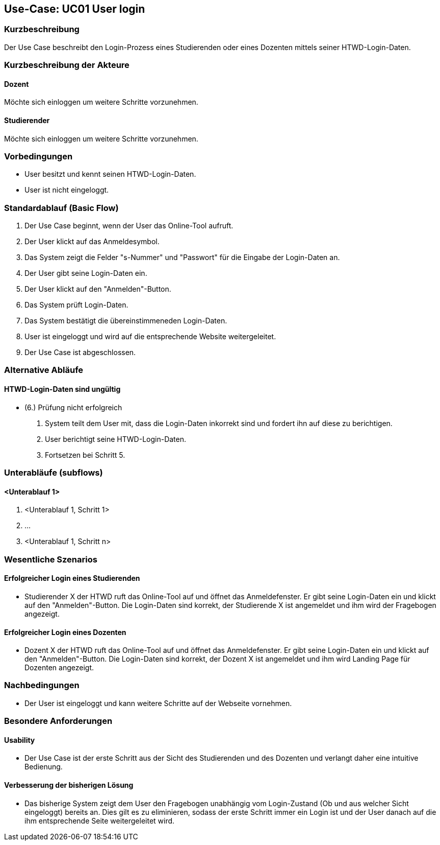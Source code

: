 //Nutzen Sie dieses Template als Grundlage für die Spezifikation *einzelner* Use-Cases. Diese lassen sich dann per Include in das Use-Case Model Dokument einbinden (siehe Beispiel dort).

== Use-Case: UC01 User login

=== Kurzbeschreibung
//<Kurze Beschreibung des Use Case>
Der Use Case beschreibt den Login-Prozess eines Studierenden oder eines Dozenten mittels seiner HTWD-Login-Daten.

=== Kurzbeschreibung der Akteure

==== Dozent
Möchte sich einloggen um weitere Schritte vorzunehmen.

==== Studierender
Möchte sich einloggen um weitere Schritte vorzunehmen.

=== Vorbedingungen
//Vorbedingungen müssen erfüllt, damit der Use Case beginnen kann, z.B. Benutzer ist angemeldet, Warenkorb ist nicht leer...

* User besitzt und kennt seinen HTWD-Login-Daten.
* User ist nicht eingeloggt.

=== Standardablauf (Basic Flow)
//Der Standardablauf definiert die Schritte für den Erfolgsfall ("Happy Path")

. Der Use Case beginnt, wenn der User das Online-Tool aufruft.
. Der User klickt auf das Anmeldesymbol.
. Das System zeigt die Felder "s-Nummer" und "Passwort" für die Eingabe der Login-Daten an.
. Der User gibt seine Login-Daten ein.
. Der User klickt auf den "Anmelden"-Button.
. Das System prüft Login-Daten.
. Das System bestätigt die übereinstimmeneden Login-Daten.
. User ist eingeloggt und wird auf die entsprechende Website weitergeleitet.
. Der Use Case ist abgeschlossen.

=== Alternative Abläufe
//Nutzen Sie alternative Abläufe für Fehlerfälle, Ausnahmen und Erweiterungen zum Standardablauf

==== HTWD-Login-Daten sind ungültig
* (6.) Prüfung nicht erfolgreich
. System teilt dem User mit, dass die Login-Daten inkorrekt sind und fordert ihn auf diese zu berichtigen.
. User berichtigt seine HTWD-Login-Daten.
. Fortsetzen bei Schritt 5.

=== Unterabläufe (subflows)
//Nutzen Sie Unterabläufe, um wiederkehrende Schritte auszulagern.

==== <Unterablauf 1>
. <Unterablauf 1, Schritt 1>
. …
. <Unterablauf 1, Schritt n>

=== Wesentliche Szenarios
//Szenarios sind konkrete Instanzen eines Use Case, d.h. mit einem konkreten Akteur und einem konkreten Durchlauf der o.g. Flows. Szenarios können als Vorstufe für die Entwicklung von Flows und/oder zu deren Validierung verwendet werden.

==== Erfolgreicher Login eines Studierenden
* Studierender X der HTWD ruft das Online-Tool auf und öffnet das Anmeldefenster. Er gibt seine Login-Daten ein und klickt auf den "Anmelden"-Button. Die Login-Daten sind korrekt, der Studierende X ist angemeldet und ihm wird der Fragebogen angezeigt.

==== Erfolgreicher Login eines Dozenten
* Dozent X der HTWD ruft das Online-Tool auf und öffnet das Anmeldefenster. Er gibt seine Login-Daten ein und klickt auf den "Anmelden"-Button. Die Login-Daten sind korrekt, der Dozent X ist angemeldet und ihm wird Landing Page für Dozenten angezeigt.

=== Nachbedingungen
//Nachbedingungen beschreiben das Ergebnis des Use Case, z.B. einen bestimmten Systemzustand.

* Der User ist eingeloggt und kann weitere Schritte auf der Webseite vornehmen.

=== Besondere Anforderungen
//Besondere Anforderungen können sich auf nicht-funktionale Anforderungen wie z.B. einzuhaltende Standards, Qualitätsanforderungen oder Anforderungen an die Benutzeroberfläche beziehen.

==== Usability
* Der Use Case ist der erste Schritt aus der Sicht des Studierenden und des Dozenten und verlangt daher eine intuitive Bedienung.

==== Verbesserung der bisherigen Lösung

* Das bisherige System zeigt dem User den Fragebogen unabhängig vom Login-Zustand (Ob und aus welcher Sicht eingeloggt) bereits an. Dies gilt es zu eliminieren, sodass der erste Schritt immer ein Login ist und der User danach auf die ihm entsprechende Seite weitergeleitet wird.
